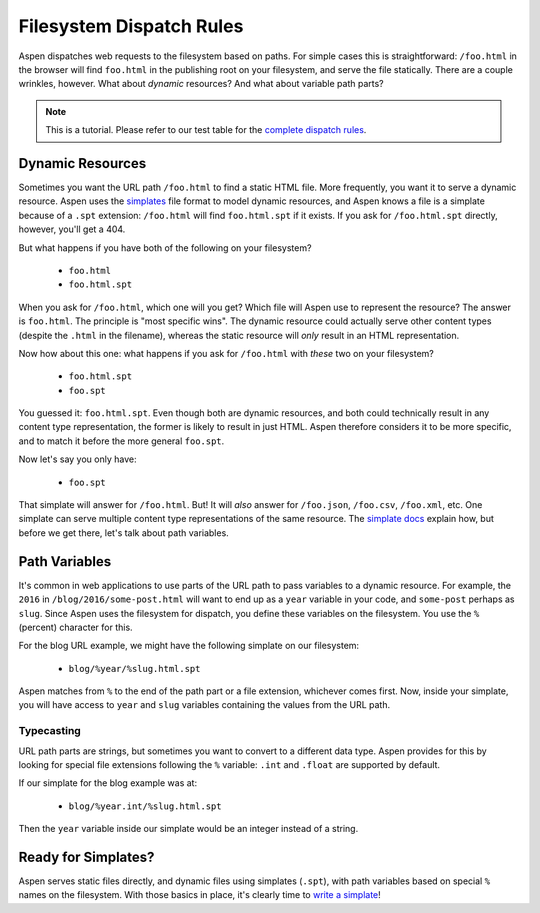 ###########################
 Filesystem Dispatch Rules
###########################

Aspen dispatches web requests to the filesystem based on paths. For simple
cases this is straightforward: ``/foo.html`` in the browser will find
``foo.html`` in the publishing root on your filesystem, and serve the file
statically. There are a couple wrinkles, however. What about *dynamic*
resources?  And what about variable path parts?

.. note::

    This is a tutorial. Please refer to our test table for the `complete dispatch rules`_.

    .. _complete dispatch rules:
        https://raw.githubusercontent.com/AspenWeb/aspen.py/master/tests/dispatch_table_data.rst


-------------------
 Dynamic Resources
-------------------

Sometimes you want the URL path ``/foo.html`` to find a static HTML file. More
frequently, you want it to serve a dynamic resource. Aspen uses the
`simplates`_ file format to model dynamic resources, and Aspen knows a file is
a simplate because of a ``.spt`` extension: ``/foo.html`` will find
``foo.html.spt`` if it exists. If you ask for ``/foo.html.spt`` directly,
however, you'll get a 404.

But what happens if you have both of the following on your filesystem?

 - ``foo.html``
 - ``foo.html.spt``

When you ask for ``/foo.html``, which one will you get? Which file will Aspen
use to represent the resource? The answer is ``foo.html``. The principle is
"most specific wins". The dynamic resource could actually serve other content
types (despite the ``.html`` in the filename), whereas the static resource will
*only* result in an HTML representation.

Now how about this one: what happens if you ask for ``/foo.html`` with *these*
two on your filesystem?

 - ``foo.html.spt``
 - ``foo.spt``

You guessed it: ``foo.html.spt``. Even though both are dynamic resources, and
both could technically result in any content type representation, the former is
likely to result in just HTML. Aspen therefore considers it to be more
specific, and to match it before the more general ``foo.spt``.

Now let's say you only have:

 - ``foo.spt``

That simplate will answer for ``/foo.html``. But! It will  *also* answer for
``/foo.json``, ``/foo.csv``, ``/foo.xml``, etc. One simplate can serve multiple
content type representations of the same resource. The `simplate docs`_ explain
how, but before we get there, let's talk about path variables.


----------------
 Path Variables
----------------

It's common in web applications to use parts of the URL path to pass variables
to a dynamic resource. For example, the ``2016`` in
``/blog/2016/some-post.html`` will want to end up as a ``year`` variable in
your code, and ``some-post`` perhaps as ``slug``. Since Aspen uses the
filesystem for dispatch, you define these variables on the filesystem. You use
the ``%`` (percent) character for this.

For the blog URL example, we might have the following simplate on our
filesystem:

 - ``blog/%year/%slug.html.spt``

Aspen matches from ``%`` to the end of the path part or a file extension,
whichever comes first. Now, inside your simplate, you will have access to
``year`` and ``slug`` variables containing the values from the URL path.


Typecasting
===========

URL path parts are strings, but sometimes you want to convert to a different
data type. Aspen provides for this by looking for special file extensions
following the ``%`` variable: ``.int`` and ``.float`` are supported by default.

If our simplate for the blog example was at:

 - ``blog/%year.int/%slug.html.spt``

Then the ``year`` variable inside our simplate would be an integer instead of a
string.


----------------------
 Ready for Simplates?
----------------------

Aspen serves static files directly, and dynamic files using simplates
(``.spt``), with path variables based on special ``%`` names on the filesystem.
With those basics in place, it's clearly time to `write a simplate`_!


.. _simplates:
.. _simplate docs:
.. _write a simplate:
    simplates.html
